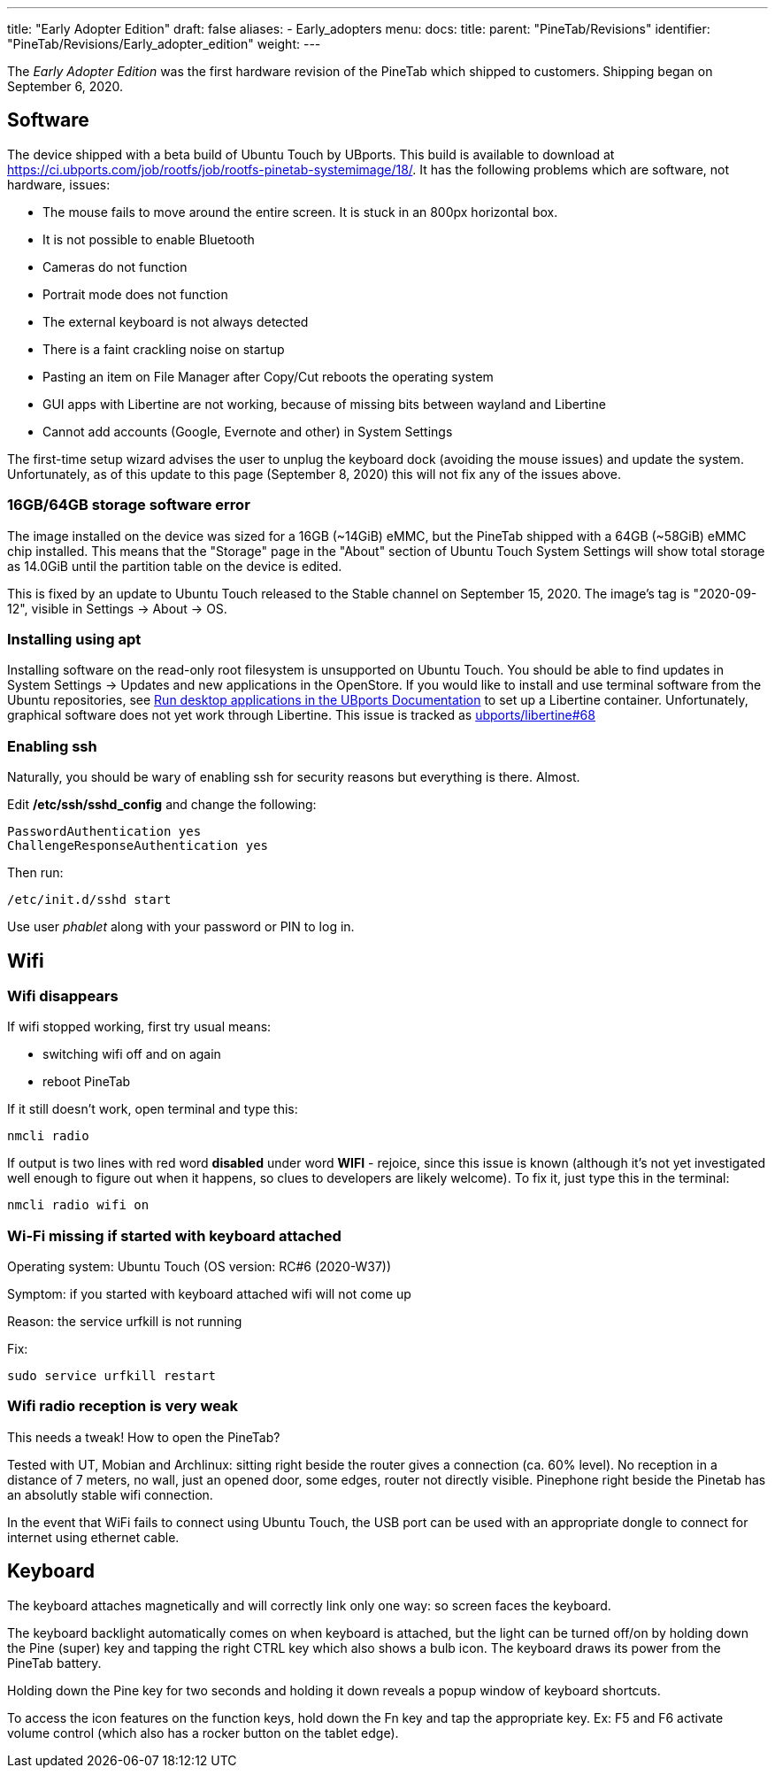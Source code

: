 ---
title: "Early Adopter Edition"
draft: false
aliases:
  - Early_adopters
menu:
  docs:
    title:
    parent: "PineTab/Revisions"
    identifier: "PineTab/Revisions/Early_adopter_edition"
    weight: 
---

The _Early Adopter Edition_ was the first hardware revision of the PineTab which shipped to customers. Shipping began on September 6, 2020.

== Software

The device shipped with a beta build of Ubuntu Touch by UBports. This build is available to download at https://ci.ubports.com/job/rootfs/job/rootfs-pinetab-systemimage/18/. It has the following problems which are software, not hardware, issues:

* The mouse fails to move around the entire screen. It is stuck in an 800px horizontal box.
* It is not possible to enable Bluetooth
* Cameras do not function
* Portrait mode does not function
* The external keyboard is not always detected
* There is a faint crackling noise on startup
* Pasting an item on File Manager after Copy/Cut reboots the operating system
* GUI apps with Libertine are not working, because of missing bits between wayland and Libertine
* Cannot add accounts (Google, Evernote and other) in System Settings

The first-time setup wizard advises the user to unplug the keyboard dock (avoiding the mouse issues) and update the system. Unfortunately, as of this update to this page (September 8, 2020) this will not fix any of the issues above.

=== 16GB/64GB storage software error

The image installed on the device was sized for a 16GB (~14GiB) eMMC, but the PineTab shipped with a 64GB (~58GiB) eMMC chip installed. This means that the "Storage" page in the "About" section of Ubuntu Touch System Settings will show total storage as 14.0GiB until the partition table on the device is edited.

This is fixed by an update to Ubuntu Touch released to the Stable channel on September 15, 2020. The image's tag is "2020-09-12", visible in Settings -> About -> OS.

=== Installing using apt

Installing software on the read-only root filesystem is unsupported on Ubuntu Touch. You should be able to find updates in System Settings -> Updates and new applications in the OpenStore. If you would like to install and use terminal software from the Ubuntu repositories, see https://docs.ubports.com/en/latest/userguide/dailyuse/libertine.html[Run desktop applications in the UBports Documentation] to set up a Libertine container. Unfortunately, graphical software does not yet work through Libertine. This issue is tracked as https://github.com/ubports/libertine/issues/68[ubports/libertine#68]

=== Enabling ssh

Naturally, you should be wary of enabling ssh for security reasons but everything is there. Almost.

Edit */etc/ssh/sshd_config* and change the following:

 PasswordAuthentication yes
 ChallengeResponseAuthentication yes

Then run:

 /etc/init.d/sshd start

Use user _phablet_ along with your password or PIN to log in.

== Wifi

=== Wifi disappears

If wifi stopped working, first try usual means:

* switching wifi off and on again
* reboot PineTab

If it still doesn't work, open terminal and type this:

 nmcli radio

If output is two lines with red word *disabled* under word *WIFI* - rejoice, since this issue is known (although it's not yet investigated well enough to figure out when it happens, so clues to developers are likely welcome). To fix it, just type this in the terminal:

 nmcli radio wifi on

=== Wi-Fi missing if started with keyboard attached

Operating system: Ubuntu Touch (OS version: RC#6 (2020-W37))

Symptom: if you started with keyboard attached wifi will not come up

Reason: the service urfkill is not running

Fix:

 sudo service urfkill restart

=== Wifi radio reception is very weak

This needs a tweak! How to open the PineTab?

Tested with UT, Mobian and Archlinux: sitting right beside the router gives a connection (ca. 60% level). No reception in a distance of 7 meters, no wall, just an opened door, some edges, router not directly visible. Pinephone right beside the Pinetab has an absolutly stable wifi connection.

In the event that WiFi fails to connect using Ubuntu Touch, the USB port can be used with an appropriate dongle to connect for internet using ethernet cable.

== Keyboard

The keyboard attaches magnetically and will correctly link only one way: so screen faces the keyboard.

The keyboard backlight automatically comes on when keyboard is attached, but the light can be turned off/on by holding down the Pine (super) key and tapping the right CTRL key which also shows a bulb icon. The keyboard draws its power from the PineTab battery.

Holding down the Pine key for two seconds and holding it down reveals a popup window of keyboard shortcuts.

To access the icon features on the function keys, hold down the Fn key and tap the appropriate key. Ex: F5 and F6 activate volume control (which also has a rocker button on the tablet edge).

